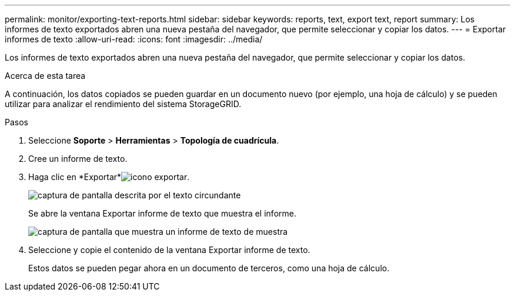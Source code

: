 ---
permalink: monitor/exporting-text-reports.html 
sidebar: sidebar 
keywords: reports, text, export text, report 
summary: Los informes de texto exportados abren una nueva pestaña del navegador, que permite seleccionar y copiar los datos. 
---
= Exportar informes de texto
:allow-uri-read: 
:icons: font
:imagesdir: ../media/


[role="lead"]
Los informes de texto exportados abren una nueva pestaña del navegador, que permite seleccionar y copiar los datos.

.Acerca de esta tarea
A continuación, los datos copiados se pueden guardar en un documento nuevo (por ejemplo, una hoja de cálculo) y se pueden utilizar para analizar el rendimiento del sistema StorageGRID.

.Pasos
. Seleccione *Soporte* > *Herramientas* > *Topología de cuadrícula*.
. Cree un informe de texto.
. Haga clic en *Exportar*image:../media/icon_export.gif["icono exportar"].
+
image::../media/export_text_report.gif[captura de pantalla descrita por el texto circundante]

+
Se abre la ventana Exportar informe de texto que muestra el informe.

+
image::../media/export_text_report_data.gif[captura de pantalla que muestra un informe de texto de muestra]

. Seleccione y copie el contenido de la ventana Exportar informe de texto.
+
Estos datos se pueden pegar ahora en un documento de terceros, como una hoja de cálculo.


